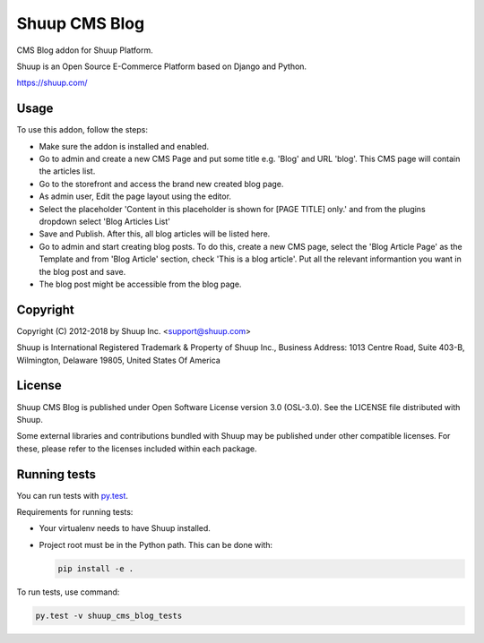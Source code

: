 Shuup CMS Blog
==============

CMS Blog addon for Shuup Platform.

Shuup is an Open Source E-Commerce Platform based on Django and Python.

https://shuup.com/


Usage
-----

To use this addon, follow the steps:

- Make sure the addon is installed and enabled.
- Go to admin and create a new CMS Page and put some title e.g. 'Blog' and URL 'blog'. This CMS page will contain the articles list.
- Go to the storefront and access the brand new created blog page.
- As admin user, Edit the page layout using the editor.
- Select the placeholder 'Content in this placeholder is shown for [PAGE TITLE] only.' and from the plugins dropdown select 'Blog Articles List'
- Save and Publish. After this, all blog articles will be listed here.
- Go to admin and start creating blog posts. To do this, create a new CMS page, select the 'Blog Article Page' as the Template and from 'Blog Article' section, check 'This is a blog article'. Put all the relevant informantion you want in the blog post and save.
- The blog post might be accessible from the blog page.

Copyright
---------

Copyright (C) 2012-2018 by Shuup Inc. <support@shuup.com>

Shuup is International Registered Trademark & Property of Shuup Inc.,
Business Address: 1013 Centre Road, Suite 403-B,
Wilmington, Delaware 19805,
United States Of America

License
-------

Shuup CMS Blog is published under Open Software License version 3.0 (OSL-3.0).
See the LICENSE file distributed with Shuup.

Some external libraries and contributions bundled with Shuup may be
published under other compatible licenses. For these, please
refer to the licenses included within each package.

Running tests
-------------

You can run tests with `py.test <http://pytest.org/>`_.

Requirements for running tests:

* Your virtualenv needs to have Shuup installed.
* Project root must be in the Python path.  This can be done with:

  .. code:: sh

     pip install -e .

To run tests, use command:

.. code:: sh

   py.test -v shuup_cms_blog_tests

